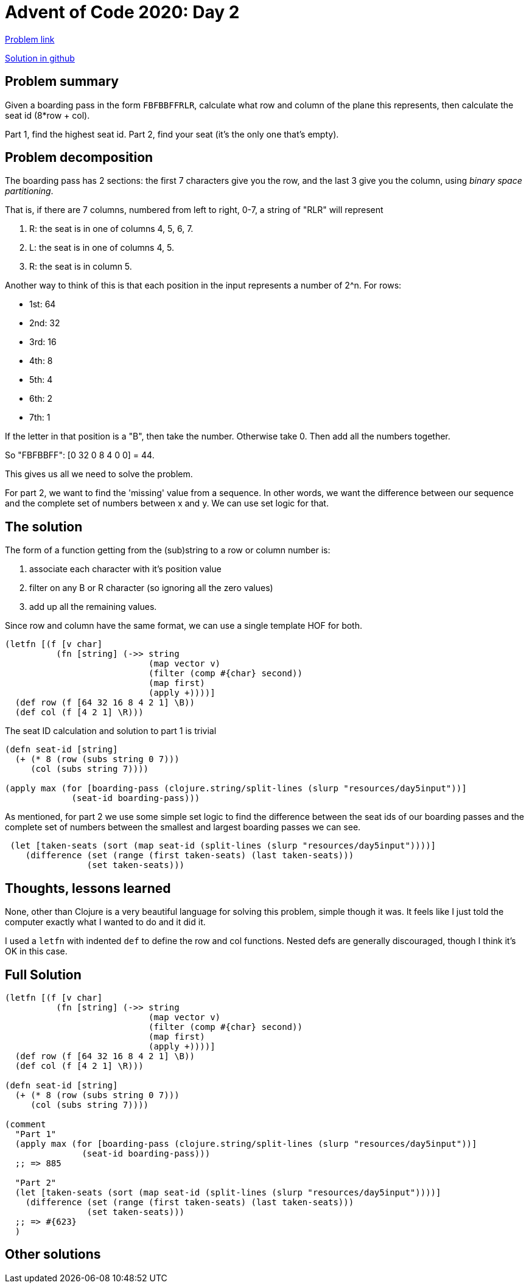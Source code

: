 = Advent of Code 2020: Day 2

https://adventofcode.com/2020/day/5[Problem link]

https://github.com/RedPenguin101/aoc2020/blob/main/day5.clj[Solution in github]

== Problem summary

Given a boarding pass in the form `FBFBBFFRLR`, calculate what row and column of the plane this represents, then calculate the seat id (8*row + col).

Part 1, find the highest seat id. Part 2, find your seat (it's the only one that's empty). 

== Problem decomposition

The boarding pass has 2 sections: the first 7 characters give you the row, and the last 3 give you the column, using _binary space partitioning_.

That is, if there are 7 columns, numbered from left to right, 0-7, a string of "RLR" will represent

. R: the seat is in one of columns 4, 5, 6, 7.
. L: the seat is in one of columns 4, 5.
. R: the seat is in column 5.

Another way to think of this is that each position in the input represents a number of 2^n. For rows:

* 1st: 64
* 2nd: 32
* 3rd: 16
* 4th: 8
* 5th: 4
* 6th: 2
* 7th: 1

If the letter in that position is a "B", then take the number. Otherwise take 0. Then add all the numbers together.

So "FBFBBFF": [0 32 0 8 4 0 0] = 44.

This gives us all we need to solve the problem.

For part 2, we want to find the 'missing' value from a sequence. In other words, we want the difference between our sequence and the complete set of numbers between x and y. We can use set logic for that. 

== The solution

The form of a function getting from the (sub)string to a row or column number is:

. associate each character with it's position value
. filter on any B or R character (so ignoring all the zero values)
. add up all the remaining values.

Since row and column have the same format, we can use a single template HOF for both.

[source,clojure]
----
(letfn [(f [v char]
          (fn [string] (->> string
                            (map vector v)
                            (filter (comp #{char} second))
                            (map first)
                            (apply +))))]
  (def row (f [64 32 16 8 4 2 1] \B))
  (def col (f [4 2 1] \R)))
----

The seat ID calculation and solution to part 1 is trivial

[source,clojure]
----
(defn seat-id [string]
  (+ (* 8 (row (subs string 0 7)))
     (col (subs string 7))))

(apply max (for [boarding-pass (clojure.string/split-lines (slurp "resources/day5input"))]
             (seat-id boarding-pass)))
----

As mentioned, for part 2 we use some simple set logic to find the difference between the seat ids of our boarding passes and the complete set of numbers between the smallest and largest boarding passes we can see.

[source,clojure]
----
 (let [taken-seats (sort (map seat-id (split-lines (slurp "resources/day5input"))))]
    (difference (set (range (first taken-seats) (last taken-seats)))
                (set taken-seats)))
----

== Thoughts, lessons learned

None, other than Clojure is a very beautiful language for solving this problem, simple though it was. It feels like I just told the computer exactly what I wanted to do and it did it.

I used a `letfn` with indented `def` to define the row and col functions. Nested defs are generally discouraged, though I think it's OK in this case.

== Full Solution

[source,clojure]
----
(letfn [(f [v char]
          (fn [string] (->> string
                            (map vector v)
                            (filter (comp #{char} second))
                            (map first)
                            (apply +))))]
  (def row (f [64 32 16 8 4 2 1] \B))
  (def col (f [4 2 1] \R)))

(defn seat-id [string]
  (+ (* 8 (row (subs string 0 7)))
     (col (subs string 7))))

(comment
  "Part 1"
  (apply max (for [boarding-pass (clojure.string/split-lines (slurp "resources/day5input"))]
               (seat-id boarding-pass)))
  ;; => 885

  "Part 2"
  (let [taken-seats (sort (map seat-id (split-lines (slurp "resources/day5input"))))]
    (difference (set (range (first taken-seats) (last taken-seats)))
                (set taken-seats)))
  ;; => #{623}
  )
----

== Other solutions
